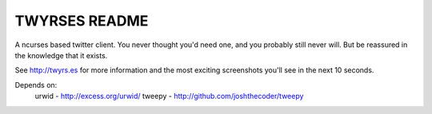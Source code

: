 TWYRSES README
=============

A ncurses based twitter client. You never thought you'd need one, and you probably still never will. But be reassured in the knowledge that it exists.

See http://twyrs.es for more information and the most exciting screenshots you'll see in the next 10 seconds.

Depends on:
	urwid - http://excess.org/urwid/
	tweepy - http://github.com/joshthecoder/tweepy
